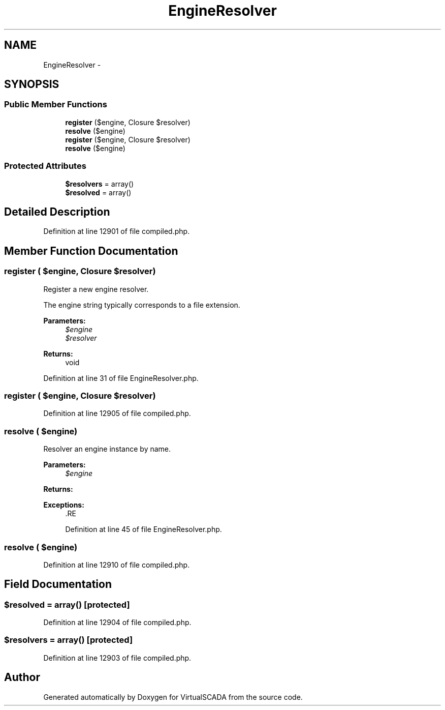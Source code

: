 .TH "EngineResolver" 3 "Tue Apr 14 2015" "Version 1.0" "VirtualSCADA" \" -*- nroff -*-
.ad l
.nh
.SH NAME
EngineResolver \- 
.SH SYNOPSIS
.br
.PP
.SS "Public Member Functions"

.in +1c
.ti -1c
.RI "\fBregister\fP ($engine, Closure $resolver)"
.br
.ti -1c
.RI "\fBresolve\fP ($engine)"
.br
.ti -1c
.RI "\fBregister\fP ($engine, Closure $resolver)"
.br
.ti -1c
.RI "\fBresolve\fP ($engine)"
.br
.in -1c
.SS "Protected Attributes"

.in +1c
.ti -1c
.RI "\fB$resolvers\fP = array()"
.br
.ti -1c
.RI "\fB$resolved\fP = array()"
.br
.in -1c
.SH "Detailed Description"
.PP 
Definition at line 12901 of file compiled\&.php\&.
.SH "Member Function Documentation"
.PP 
.SS "register ( $engine, Closure $resolver)"
Register a new engine resolver\&.
.PP
The engine string typically corresponds to a file extension\&.
.PP
\fBParameters:\fP
.RS 4
\fI$engine\fP 
.br
\fI$resolver\fP 
.RE
.PP
\fBReturns:\fP
.RS 4
void 
.RE
.PP

.PP
Definition at line 31 of file EngineResolver\&.php\&.
.SS "register ( $engine, Closure $resolver)"

.PP
Definition at line 12905 of file compiled\&.php\&.
.SS "resolve ( $engine)"
Resolver an engine instance by name\&.
.PP
\fBParameters:\fP
.RS 4
\fI$engine\fP 
.RE
.PP
\fBReturns:\fP
.RS 4
.RE
.PP
\fBExceptions:\fP
.RS 4
\fI\fP .RE
.PP

.PP
Definition at line 45 of file EngineResolver\&.php\&.
.SS "resolve ( $engine)"

.PP
Definition at line 12910 of file compiled\&.php\&.
.SH "Field Documentation"
.PP 
.SS "$resolved = array()\fC [protected]\fP"

.PP
Definition at line 12904 of file compiled\&.php\&.
.SS "$resolvers = array()\fC [protected]\fP"

.PP
Definition at line 12903 of file compiled\&.php\&.

.SH "Author"
.PP 
Generated automatically by Doxygen for VirtualSCADA from the source code\&.
